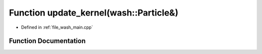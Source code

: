 .. _exhale_function_wash__main_8cpp_1aaa4b3539d204e19a681f0313a7dd5ab3:

Function update_kernel(wash::Particle&)
=======================================

- Defined in :ref:`file_wash_main.cpp`


Function Documentation
----------------------


.. doxygenfunction:: update_kernel(wash::Particle&)
   :project: my_project